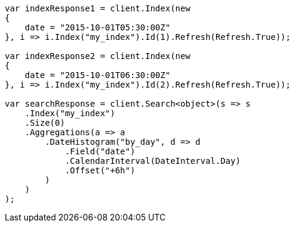 // aggregations/bucket/datehistogram-aggregation.asciidoc:502

////
IMPORTANT NOTE
==============
This file is generated from method Line502 in https://github.com/elastic/elasticsearch-net/tree/master/tests/Examples/Aggregations/Bucket/DatehistogramAggregationPage.cs#L267-L320.
If you wish to submit a PR to change this example, please change the source method above and run

dotnet run -- asciidoc

from the ExamplesGenerator project directory, and submit a PR for the change at
https://github.com/elastic/elasticsearch-net/pulls
////

[source, csharp]
----
var indexResponse1 = client.Index(new
{
    date = "2015-10-01T05:30:00Z"
}, i => i.Index("my_index").Id(1).Refresh(Refresh.True));

var indexResponse2 = client.Index(new
{
    date = "2015-10-01T06:30:00Z"
}, i => i.Index("my_index").Id(2).Refresh(Refresh.True));

var searchResponse = client.Search<object>(s => s
    .Index("my_index")
    .Size(0)
    .Aggregations(a => a
        .DateHistogram("by_day", d => d
            .Field("date")
            .CalendarInterval(DateInterval.Day)
            .Offset("+6h")
        )
    )
);
----
